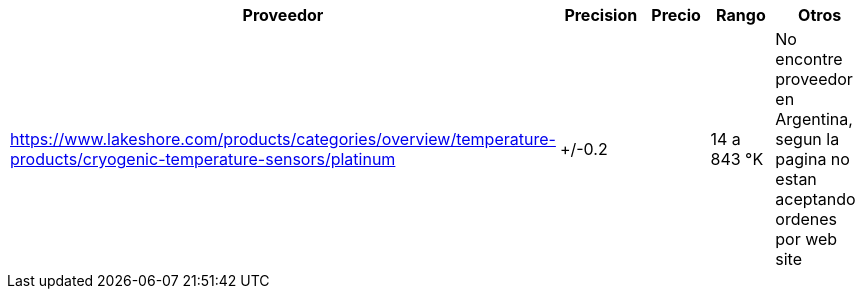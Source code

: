 
|===
|Proveedor |Precision |Precio |Rango |Otros

| https://www.lakeshore.com/products/categories/overview/temperature-products/cryogenic-temperature-sensors/platinum
|+/-0.2
|
|14 a 843 °K
|No encontre proveedor en Argentina, segun la pagina no estan aceptando ordenes por web site
|===